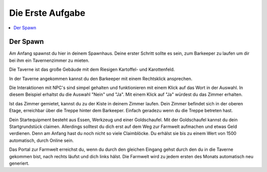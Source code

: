 Die Erste Aufgabe
*****************
.. contents::
   :local:

Der Spawn
#########


.. image:: https://www.icecapa.de/wp-content/uploads/2020/09/2020-09-29_18.56.26-1536x864.png

Am Anfang spawnst du hier in deinem Spawnhaus.
Deine erster Schritt sollte es sein, zum Barkeeper zu laufen um dir bei ihm ein Tavernenzimmer zu mieten.

.. image:: https://www.icecapa.de/wp-content/uploads/2020/09/2020-09-29_18.56.32-1536x864.png

Die Taverne ist das große Gebäude mit dem Riesigen Kartoffel- und Karottenfeld.

.. image:: https://www.icecapa.de/wp-content/uploads/2020/09/2020-09-29_18.58.20-1536x864.png

In der Taverne angekommen kannst du den Barkeeper mit einem Rechtsklick ansprechen.

Die Interaktionen mit NPC's sind simpel gehalten und funktionieren mit einem Klick auf das Wort in der Auswahl.
In diesem Beispiel erhaltst du die Auswahl "Nein" und "Ja". Mit einem Klick auf "Ja" würdest du das Zimmer erhalten.

.. image:: https://www.icecapa.de/wp-content/uploads/2020/09/O5WayMBGqU.png

Ist das Zimmer gemietet, kannst du zu der Kiste in deinem Zimmer laufen. Dein Zimmer befindet sich in der oberen Etage, erreichbar über die Treppe hinter dem Barkeeper.
Einfach geradezu wenn du die Treppe betreten hast.

.. image:: https://www.icecapa.de/wp-content/uploads/2020/10/2020-10-02_21.45.32-768x407.png

Dein Startequipment besteht aus Essen, Werkzeug und einer Goldschaufel.
Mit der Goldschaufel kannst du dein Startgrundstück claimen. Allerdings solltest du dich erst auf dem Weg zur Farmwelt aufmachen und etwas Geld verdienen. Denn am Anfang hast du noch nicht so viele Claimblöcke. Du erhälst sie bis zu einem Wert von 1500 automatisch, durch Online sein.

.. image:: https://www.icecapa.de/wp-content/uploads/2020/10/2020-10-02_21.45.32-768x407.png

Das Portal zur Farmwelt erreichst du, wenn du durch den gleichen Eingang gehst durch den du in die Taverne gekommen bist, nach rechts läufst und dich links hälst.
Die Farmwelt wird zu jedem ersten des Monats automatisch neu generiert.